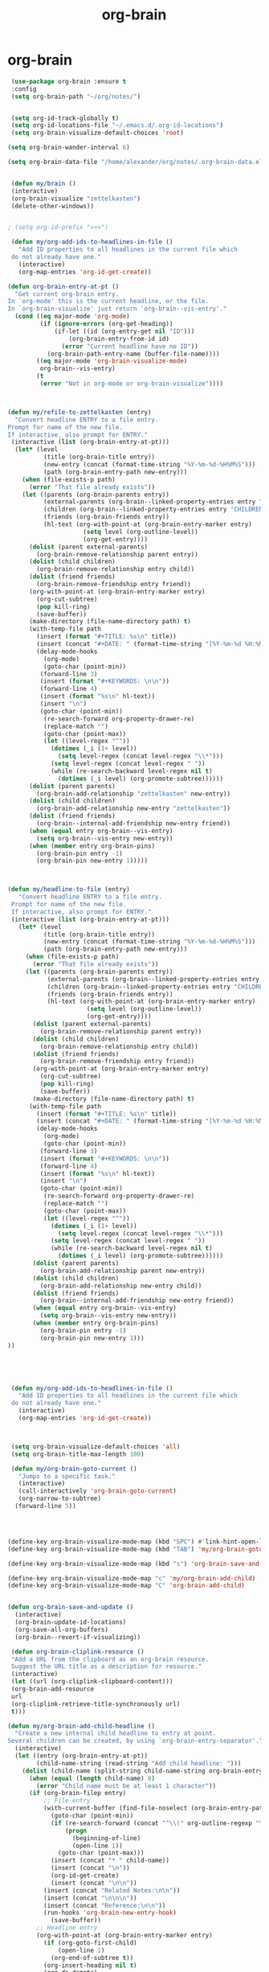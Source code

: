 #+TITLE: org-brain

* org-brain
   #+BEGIN_SRC emacs-lisp
 (use-package org-brain :ensure t
 :config
 (setq org-brain-path "~/org/notes/")


 (setq org-id-track-globally t)
 (setq org-id-locations-file "~/.emacs.d/.org-id-locations")
 (setq org-brain-visualize-default-choices 'root)

(setq org-brain-wander-interval 6)

(setq org-brain-data-file "/home/alexander/org/notes/.org-brain-data.el")


 (defun my/brain ()
 (interactive)
 (org-brain-visualize "zettelkasten")
 (delete-other-windows))


; (setq org-id-prefix ">>>")

 (defun my/org-add-ids-to-headlines-in-file ()
   "Add ID properties to all headlines in the current file which
 do not already have one."
   (interactive)
   (org-map-entries 'org-id-get-create))

(defun org-brain-entry-at-pt ()
  "Get current org-brain entry.
In `org-mode' this is the current headline, or the file.
In `org-brain-visualize' just return `org-brain--vis-entry'."
  (cond ((eq major-mode 'org-mode)
         (if (ignore-errors (org-get-heading))
             (if-let ((id (org-entry-get nil "ID")))
                 (org-brain-entry-from-id id)
               (error "Current headline have no ID"))
           (org-brain-path-entry-name (buffer-file-name))))
        ((eq major-mode 'org-brain-visualize-mode)
         org-brain--vis-entry)
        (t
         (error "Not in org-mode or org-brain-visualize"))))



(defun my/refile-to-zettelkasten (entry)
  "Convert headline ENTRY to a file entry.
Prompt for name of the new file.
If interactive, also prompt for ENTRY."
 (interactive (list (org-brain-entry-at-pt)))
  (let* (level
          (title (org-brain-title entry))
          (new-entry (concat (format-time-string "%Y-%m-%d-%H%M%S")))
          (path (org-brain-entry-path new-entry)))
    (when (file-exists-p path)
      (error "That file already exists"))
    (let ((parents (org-brain-parents entry))
          (external-parents (org-brain--linked-property-entries entry "PARENTS"))
          (children (org-brain--linked-property-entries entry "CHILDREN"))
          (friends (org-brain-friends entry))
          (hl-text (org-with-point-at (org-brain-entry-marker entry)
                     (setq level (org-outline-level))
                     (org-get-entry))))
      (dolist (parent external-parents)
        (org-brain-remove-relationship parent entry))
      (dolist (child children)
        (org-brain-remove-relationship entry child))
      (dolist (friend friends)
        (org-brain-remove-friendship entry friend))
      (org-with-point-at (org-brain-entry-marker entry)
        (org-cut-subtree)
        (pop kill-ring)
        (save-buffer))
      (make-directory (file-name-directory path) t)
      (with-temp-file path
        (insert (format "#+TITLE: %s\n" title))
        (insert (concat "#+DATE: " (format-time-string "[%Y-%m-%d %H:%M]\n")))
        (delay-mode-hooks
          (org-mode)
          (goto-char (point-min))
         (forward-line 3)
         (insert (format "#+KEYWORDS: \n\n"))
         (forward-line 4)
         (insert (format "%s\n" hl-text))
         (insert "\n")
         (goto-char (point-min))
          (re-search-forward org-property-drawer-re)
          (replace-match "")
          (goto-char (point-max))
          (let ((level-regex "^"))
            (dotimes (_i (1+ level))
              (setq level-regex (concat level-regex "\\*")))
            (setq level-regex (concat level-regex " "))
            (while (re-search-backward level-regex nil t)
              (dotimes (_i level) (org-promote-subtree))))))
      (dolist (parent parents)
        (org-brain-add-relationship "zettelkasten" new-entry))
      (dolist (child children)
        (org-brain-add-relationship new-entry "zettelkasten"))
      (dolist (friend friends)
        (org-brain--internal-add-friendship new-entry friend))
      (when (equal entry org-brain--vis-entry)
        (setq org-brain--vis-entry new-entry))
      (when (member entry org-brain-pins)
        (org-brain-pin entry -1)
        (org-brain-pin new-entry 1)))))



(defun my/headline-to-file (entry)
   "Convert headline ENTRY to a file entry.
 Prompt for name of the new file.
 If interactive, also prompt for ENTRY."
 (interactive (list (org-brain-entry-at-pt)))
   (let* (level
          (title (org-brain-title entry))
          (new-entry (concat (format-time-string "%Y-%m-%d-%H%M%S")))
          (path (org-brain-entry-path new-entry)))
     (when (file-exists-p path)
       (error "That file already exists"))
     (let ((parents (org-brain-parents entry))
           (external-parents (org-brain--linked-property-entries entry "PARENTS"))
           (children (org-brain--linked-property-entries entry "CHILDREN"))
           (friends (org-brain-friends entry))
           (hl-text (org-with-point-at (org-brain-entry-marker entry)
                      (setq level (org-outline-level))
                      (org-get-entry))))
       (dolist (parent external-parents)
         (org-brain-remove-relationship parent entry))
       (dolist (child children)
         (org-brain-remove-relationship entry child))
       (dolist (friend friends)
         (org-brain-remove-friendship entry friend))
       (org-with-point-at (org-brain-entry-marker entry)
         (org-cut-subtree)
         (pop kill-ring)
         (save-buffer))
       (make-directory (file-name-directory path) t)
      (with-temp-file path
        (insert (format "#+TITLE: %s\n" title))
        (insert (concat "#+DATE: " (format-time-string "[%Y-%m-%d %H:%M]\n")))
        (delay-mode-hooks
          (org-mode)
          (goto-char (point-min))
         (forward-line 3)
         (insert (format "#+KEYWORDS: \n\n"))
         (forward-line 4)
         (insert (format "%s\n" hl-text))
         (insert "\n")
         (goto-char (point-min))
          (re-search-forward org-property-drawer-re)
          (replace-match "")
          (goto-char (point-max))
          (let ((level-regex "^"))
            (dotimes (_i (1+ level))
              (setq level-regex (concat level-regex "\\*")))
            (setq level-regex (concat level-regex " "))
            (while (re-search-backward level-regex nil t)
              (dotimes (_i level) (org-promote-subtree))))))
       (dolist (parent parents)
         (org-brain-add-relationship parent new-entry))
       (dolist (child children)
         (org-brain-add-relationship new-entry child))
       (dolist (friend friends)
         (org-brain--internal-add-friendship new-entry friend))
       (when (equal entry org-brain--vis-entry)
         (setq org-brain--vis-entry new-entry))
       (when (member entry org-brain-pins)
         (org-brain-pin entry -1)
         (org-brain-pin new-entry 1)))
))





 (defun my/org-add-ids-to-headlines-in-file ()
   "Add ID properties to all headlines in the current file which
 do not already have one."
   (interactive)
   (org-map-entries 'org-id-get-create))



 (setq org-brain-visualize-default-choices 'all)
 (setq org-brain-title-max-length 100)

 (defun my/org-brain-goto-current ()
   "Jumps to a specific task."
   (interactive)
   (call-interactively 'org-brain-goto-current)
   (org-narrow-to-subtree)
  (forward-line 5))




(define-key org-brain-visualize-mode-map (kbd "SPC") #'link-hint-open-link)
(define-key org-brain-visualize-mode-map (kbd "TAB") 'my/org-brain-goto-current)

(define-key org-brain-visualize-mode-map (kbd "s") 'org-brain-save-and-update)

(define-key org-brain-visualize-mode-map "c" 'my/org-brain-add-child)
(define-key org-brain-visualize-mode-map "C" 'org-brain-add-child)


(defun org-brain-save-and-update ()
  (interactive)
  (org-brain-update-id-locations)
  (org-save-all-org-buffers)
  (org-brain--revert-if-visualizing))

 (defun org-brain-cliplink-resource ()
 "Add a URL from the clipboard as an org-brain resource.
 Suggest the URL title as a description for resource."
 (interactive)
 (let ((url (org-cliplink-clipboard-content)))
 (org-brain-add-resource
 url
 (org-cliplink-retrieve-title-synchronously url)
 t)))

(defun my/org-brain-add-child-headline ()
  "Create a new internal child headline to entry at point.
Several children can be created, by using `org-brain-entry-separator'."
  (interactive)
  (let ((entry (org-brain-entry-at-pt))
        (child-name-string (read-string "Add child headline: ")))
    (dolist (child-name (split-string child-name-string org-brain-entry-separator))
      (when (equal (length child-name) 0)
        (error "Child name must be at least 1 character"))
      (if (org-brain-filep entry)
          ;; File entry
          (with-current-buffer (find-file-noselect (org-brain-entry-path entry))
            (goto-char (point-min))
            (if (re-search-forward (concat "^\\(" org-outline-regexp "\\)") nil t)
                (progn
                  (beginning-of-line)
                  (open-line 1))
              (goto-char (point-max)))
            (insert (concat "* " child-name))
            (insert (concat "\n"))
            (org-id-get-create)
            (insert (concat "\n\n"))
          (insert (concat "Related Notes:\n\n"))
          (insert (concat "\n\n\n"))
          (insert (concat "Reference:\n\n"))
          (run-hooks 'org-brain-new-entry-hook)
            (save-buffer))
        ;; Headline entry
        (org-with-point-at (org-brain-entry-marker entry)
          (if (org-goto-first-child)
              (open-line 1)
            (org-end-of-subtree t))
          (org-insert-heading nil t)
          (org-do-demote)
          (insert child-name)
          (org-id-get-create)
          (run-hooks 'org-brain-new-entry-hook)
          (save-buffer)))))
  (org-brain--revert-if-visualizing))


 (setq org-brain-visualize-mode-hook #'delete-other-windows)

 (defun org-brain-open-org-noter (entry)
   "Open `org-noter' on the ENTRY.
 If run interactively, get ENTRY from context."
   (interactive (list (org-brain-entry-at-pt)))
   (org-with-point-at (org-brain-entry-marker entry)
     (org-noter))))


(defun org-brain-set-tags (entry)
  "Modify the ENTRY tags.
Use `org-set-tags' on headline ENTRY.
Instead sets #+KEYWORDS on file ENTRY.
If run interactively, get ENTRY from context."
  (interactive (list (org-brain-entry-at-pt)))
  (if (org-brain-filep entry)
      (with-current-buffer (find-file-noselect (org-brain-entry-path entry))
        (let ((tag-str (read-string "KEYWORDS: "
                                    (mapconcat #'identity org-file-tags ":"))))
          (goto-char (point-min))
          (when (assoc "KEYWORDS" (org-brain-keywords entry))
            (re-search-forward "^#\\+KEYWORDS:")
            (kill-whole-line))
          (insert (format "#+KEYWORDS: %s\n" tag-str)))
        ;; From org.el
        (let ((org-inhibit-startup-visibility-stuff t)
              (org-startup-align-all-tables nil))
          (when (boundp 'org-table-coordinate-overlays)
            (mapc #'delete-overlay org-table-coordinate-overlays)
            (setq org-table-coordinate-overlays nil))
          (org-save-outline-visibility 'use-markers (org-mode-restart)))
        (save-buffer))
    (org-with-point-at (org-brain-entry-marker entry)
      (org-set-tags)
      (save-buffer)))
  (org-brain--revert-if-visualizing))



(defun my/org-brain-add-child ()
  "Add external child to entry at point.
If chosen child entry doesn't exist, create it as a new file.
Several children can be added, by using `org-brain-entry-separator'."
  (interactive)
  (let ((entry (org-brain-entry-at-pt))
        (header (read-string "Add child: "))
        (file (format-time-string "%Y-%m-%d-%H%M%S"))
        (date (format-time-string "%Y-%m-%d-%H %M%S")))
    (my/org-brain-add-relationship entry file header date))
  (org-brain--revert-if-visualizing))



(defun my/org-brain-add-relationship (parent child title date)
  "Add external relationship between PARENT and CHILD."
  (when (equal parent child)
    (error "An entry can't be a parent/child to itself"))
  (unless (member child (org-brain-children parent))
    (if (org-brain-filep parent)
        ;; Parent = File
        (with-current-buffer (find-file-noselect (org-brain-entry-path parent))
          (goto-char (point-min))
          (if (re-search-forward "^#\\+CHILDREN:.*$" nil t)
              (insert (concat " " (org-brain-entry-identifier child)))
            (insert (concat "#+CHILDREN: "
                            (org-brain-entry-identifier child)
                            "\n\n")))
          (save-buffer))
      ;; Parent = Headline
      (org-entry-add-to-multivalued-property (org-brain-entry-marker parent)
                                             "CHILDREN"
                                             (org-brain-entry-identifier child)))
    (if (org-brain-filep child)
        ;; Child = File
        (with-current-buffer (find-file-noselect (org-brain-entry-path child))
          (goto-char (point-min))
          (if (re-search-forward "^#\\+PARENTS:.*$" nil t)
              (insert (concat " " (org-brain-entry-identifier parent)))
                        (insert (concat "#+PARENTS: "
                            (org-brain-entry-identifier parent)
                            "\n\n"))

                        (insert (concat"#+TITLE: " title ))
                        (insert "\n")
                        (insert (concat ">>>" (file-name-base buffer-file-name)))
                        (insert "\n")
                        (insert (concat "#+DATE: " (format-time-string "[%Y-%m-%d %H:%M]\n")))
                        (insert "#+KEYWORDS: ")
                        (insert "\n\n\n\n\n\n")
                        (insert "Related:")
                        (insert "\n\n\n\n")
                        (insert "References:")

                        

            )
         (save-buffer))
      ;; Child = Headline
      (org-entry-add-to-multivalued-property (org-brain-entry-marker child)
                                             "PARENTS"
                                             (org-brain-entry-identifier parent)))))

(defun my/org-brain-visualize-current ()
  (interactive)
  (org-brain-visualize (org-brain-entry-at-pt))
  (delete-other-windows))

(defun my/org-brain-goto-current-main ()
  (interactive)
  (org-brain-goto-current (org-brain-entry-at-pt))
  (delete-other-windows))

(define-key org-brain-visualize-mode-map (kbd "<f1>") 'my/org-brain-goto-current-main)




#+END_SRC
